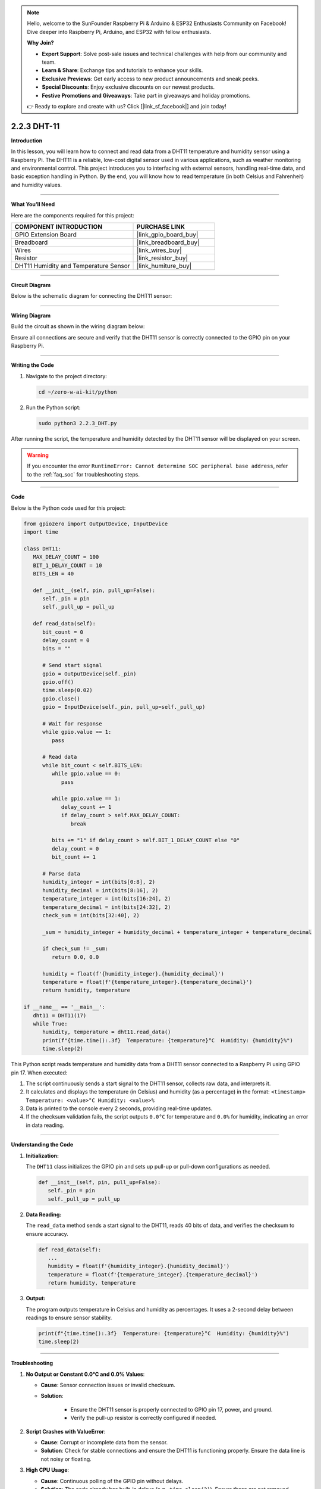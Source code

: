 .. note::

    Hello, welcome to the SunFounder Raspberry Pi & Arduino & ESP32 Enthusiasts Community on Facebook! Dive deeper into Raspberry Pi, Arduino, and ESP32 with fellow enthusiasts.

    **Why Join?**

    - **Expert Support**: Solve post-sale issues and technical challenges with help from our community and team.
    - **Learn & Share**: Exchange tips and tutorials to enhance your skills.
    - **Exclusive Previews**: Get early access to new product announcements and sneak peeks.
    - **Special Discounts**: Enjoy exclusive discounts on our newest products.
    - **Festive Promotions and Giveaways**: Take part in giveaways and holiday promotions.

    👉 Ready to explore and create with us? Click [|link_sf_facebook|] and join today!

.. _2.2.3_py:

2.2.3 DHT-11
================

**Introduction**

In this lesson, you will learn how to connect and read data from a DHT11 temperature and humidity sensor using a Raspberry Pi. The DHT11 is a reliable, low-cost digital sensor used in various applications, such as weather monitoring and environmental control. This project introduces you to interfacing with external sensors, handling real-time data, and basic exception handling in Python. By the end, you will know how to read temperature (in both Celsius and Fahrenheit) and humidity values.



----------------------------------------------

**What You’ll Need**

Here are the components required for this project:

.. list-table::
    :widths: 30 20
    :header-rows: 1

    * - COMPONENT INTRODUCTION
      - PURCHASE LINK
    * - GPIO Extension Board
      - |link_gpio_board_buy|
    * - Breadboard
      - |link_breadboard_buy|
    * - Wires
      - |link_wires_buy|
    * - Resistor
      - |link_resistor_buy|
    * - DHT11 Humidity and Temperature Sensor
      - |link_humiture_buy|


----------------------------------------------


**Circuit Diagram**

Below is the schematic diagram for connecting the DHT11 sensor:

.. image:: ../img/image326.png


----------------------------------------------


**Wiring Diagram**

Build the circuit as shown in the wiring diagram below:

.. image:: ../img/image207.png

Ensure all connections are secure and verify that the DHT11 sensor is correctly connected to the GPIO pin on your Raspberry Pi.


----------------------------------------------


**Writing the Code**

1. Navigate to the project directory:

   .. code-block:: bash

       cd ~/zero-w-ai-kit/python

2. Run the Python script:

   .. code-block:: bash

       sudo python3 2.2.3_DHT.py

After running the script, the temperature and humidity detected by the DHT11 sensor will be displayed on your screen.

.. warning::
    If you encounter the error ``RuntimeError: Cannot determine SOC peripheral base address``, refer to the :ref:`faq_soc` for troubleshooting steps.


----------------------------------------------


**Code**

Below is the Python code used for this project:

.. code-block:: python

   from gpiozero import OutputDevice, InputDevice
   import time

   class DHT11:
      MAX_DELAY_COUNT = 100
      BIT_1_DELAY_COUNT = 10
      BITS_LEN = 40

      def __init__(self, pin, pull_up=False):
         self._pin = pin
         self._pull_up = pull_up

      def read_data(self):
         bit_count = 0
         delay_count = 0
         bits = ""

         # Send start signal
         gpio = OutputDevice(self._pin)
         gpio.off()
         time.sleep(0.02)
         gpio.close()
         gpio = InputDevice(self._pin, pull_up=self._pull_up)

         # Wait for response
         while gpio.value == 1:
            pass

         # Read data
         while bit_count < self.BITS_LEN:
            while gpio.value == 0:
               pass

            while gpio.value == 1:
               delay_count += 1
               if delay_count > self.MAX_DELAY_COUNT:
                  break

            bits += "1" if delay_count > self.BIT_1_DELAY_COUNT else "0"
            delay_count = 0
            bit_count += 1

         # Parse data
         humidity_integer = int(bits[0:8], 2)
         humidity_decimal = int(bits[8:16], 2)
         temperature_integer = int(bits[16:24], 2)
         temperature_decimal = int(bits[24:32], 2)
         check_sum = int(bits[32:40], 2)

         _sum = humidity_integer + humidity_decimal + temperature_integer + temperature_decimal

         if check_sum != _sum:
            return 0.0, 0.0

         humidity = float(f'{humidity_integer}.{humidity_decimal}')
         temperature = float(f'{temperature_integer}.{temperature_decimal}')
         return humidity, temperature

   if __name__ == '__main__':
      dht11 = DHT11(17)
      while True:
         humidity, temperature = dht11.read_data()
         print(f"{time.time():.3f}  Temperature: {temperature}°C  Humidity: {humidity}%")
         time.sleep(2)


This Python script reads temperature and humidity data from a DHT11 sensor connected to a Raspberry Pi using GPIO pin 17. When executed:

1. The script continuously sends a start signal to the DHT11 sensor, collects raw data, and interprets it.
2. It calculates and displays the temperature (in Celsius) and humidity (as a percentage) in the format: ``<timestamp> Temperature: <value>°C Humidity: <value>%``
3. Data is printed to the console every 2 seconds, providing real-time updates.
4. If the checksum validation fails, the script outputs ``0.0°C`` for temperature and ``0.0%`` for humidity, indicating an error in data reading.





----------------------------------------------

**Understanding the Code**

1. **Initialization:**

   The ``DHT11`` class initializes the GPIO pin and sets up pull-up or pull-down configurations as needed.

   .. code-block:: python

       def __init__(self, pin, pull_up=False):
          self._pin = pin
          self._pull_up = pull_up

2. **Data Reading:**

   The ``read_data`` method sends a start signal to the DHT11, reads 40 bits of data, and verifies the checksum to ensure accuracy.

   .. code-block:: python

       def read_data(self):
          ...
          humidity = float(f'{humidity_integer}.{humidity_decimal}')
          temperature = float(f'{temperature_integer}.{temperature_decimal}')
          return humidity, temperature

3. **Output:**

   The program outputs temperature in Celsius and humidity as percentages. It uses a 2-second delay between readings to ensure sensor stability.

   .. code-block:: python

       print(f"{time.time():.3f}  Temperature: {temperature}°C  Humidity: {humidity}%")
       time.sleep(2)




----------------------------------------------

**Troubleshooting**

1. **No Output or Constant 0.0°C and 0.0% Values**:

   - **Cause**: Sensor connection issues or invalid checksum.
   - **Solution**:

      - Ensure the DHT11 sensor is properly connected to GPIO pin 17, power, and ground.
      - Verify the pull-up resistor is correctly configured if needed.

2. **Script Crashes with ValueError**:

   - **Cause**: Corrupt or incomplete data from the sensor.
   - **Solution**: Check for stable connections and ensure the DHT11 is functioning properly. Ensure the data line is not noisy or floating.

3. **High CPU Usage**:

   - **Cause**: Continuous polling of the GPIO pin without delays.
   - **Solution**: The code already has built-in delays (e.g., ``time.sleep(2)``). Ensure these are not removed.

4. **Incorrect Temperature or Humidity Values**:

   - **Cause**: Calibration issue or sensor malfunction.
   - **Solution**: Test the DHT11 in a controlled environment to verify accuracy. Replace the sensor if the issue persists.

5. **Script Does Not Exit Gracefully**:

   - **Cause**: The script lacks proper exception handling for manual interruptions.
   - **Solution**: Wrap the main loop in a ``try...except KeyboardInterrupt`` block to allow clean termination.

   .. code-block:: python

      try:
         while True:
               humidity, temperature = dht11.read_data()
               print(f"{time.time():.3f}  Temperature: {temperature}°C  Humidity: {humidity}%")
               time.sleep(2)
      except KeyboardInterrupt:
         print("Exiting gracefully...")

----------------------------------------------


**Extendable Ideas**

1. **Data Logging**: Save the temperature and humidity readings to a file for analysis:
  
  .. code-block:: python

      with open("dht11_log.txt", "a") as log_file:
          log_file.write(f"{time.time():.3f}, {temperature}°C, {humidity}%\n")


2. **Threshold-Based Alerts**: Trigger an alert when the temperature or humidity exceeds specific thresholds:
  
  .. code-block:: python

      if temperature > 30:
          print("Warning: High temperature!")
      if humidity > 70:
          print("Warning: High humidity!")

3. **LED or Buzzer Feedback**: Use an LED or buzzer to provide immediate feedback based on sensor readings:
  
  .. code-block:: python

      from gpiozero import Buzzer
      buzzer = Buzzer(27)
      if temperature > 30:
          buzzer.on()
      else:
          buzzer.off()

----------------------------------------------

**Conclusion**

This project demonstrates how to interface with the DHT11 temperature and humidity sensor using a Raspberry Pi. By understanding how to read and process sensor data, you can integrate such sensors into various practical applications, from weather stations to automated climate control systems.
